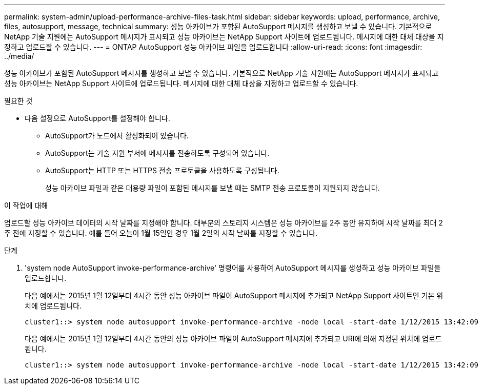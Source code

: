 ---
permalink: system-admin/upload-performance-archive-files-task.html 
sidebar: sidebar 
keywords: upload, performance, archive, files, autosupport, message, technical 
summary: 성능 아카이브가 포함된 AutoSupport 메시지를 생성하고 보낼 수 있습니다. 기본적으로 NetApp 기술 지원에는 AutoSupport 메시지가 표시되고 성능 아카이브는 NetApp Support 사이트에 업로드됩니다. 메시지에 대한 대체 대상을 지정하고 업로드할 수 있습니다. 
---
= ONTAP AutoSupport 성능 아카이브 파일을 업로드합니다
:allow-uri-read: 
:icons: font
:imagesdir: ../media/


[role="lead"]
성능 아카이브가 포함된 AutoSupport 메시지를 생성하고 보낼 수 있습니다. 기본적으로 NetApp 기술 지원에는 AutoSupport 메시지가 표시되고 성능 아카이브는 NetApp Support 사이트에 업로드됩니다. 메시지에 대한 대체 대상을 지정하고 업로드할 수 있습니다.

.필요한 것
* 다음 설정으로 AutoSupport를 설정해야 합니다.
+
** AutoSupport가 노드에서 활성화되어 있습니다.
** AutoSupport는 기술 지원 부서에 메시지를 전송하도록 구성되어 있습니다.
** AutoSupport는 HTTP 또는 HTTPS 전송 프로토콜을 사용하도록 구성됩니다.
+
성능 아카이브 파일과 같은 대용량 파일이 포함된 메시지를 보낼 때는 SMTP 전송 프로토콜이 지원되지 않습니다.





.이 작업에 대해
업로드할 성능 아카이브 데이터의 시작 날짜를 지정해야 합니다. 대부분의 스토리지 시스템은 성능 아카이브를 2주 동안 유지하여 시작 날짜를 최대 2주 전에 지정할 수 있습니다. 예를 들어 오늘이 1월 15일인 경우 1월 2일의 시작 날짜를 지정할 수 있습니다.

.단계
. 'system node AutoSupport invoke-performance-archive' 명령어를 사용하여 AutoSupport 메시지를 생성하고 성능 아카이브 파일을 업로드합니다.
+
다음 예에서는 2015년 1월 12일부터 4시간 동안 성능 아카이브 파일이 AutoSupport 메시지에 추가되고 NetApp Support 사이트인 기본 위치에 업로드됩니다.

+
[listing]
----
cluster1::> system node autosupport invoke-performance-archive -node local -start-date 1/12/2015 13:42:09 -duration 4h
----
+
다음 예에서는 2015년 1월 12일부터 4시간 동안의 성능 아카이브 파일이 AutoSupport 메시지에 추가되고 URI에 의해 지정된 위치에 업로드됩니다.

+
[listing]
----
cluster1::> system node autosupport invoke-performance-archive -node local -start-date 1/12/2015 13:42:09 -duration 4h -uri https://files.company.com
----


